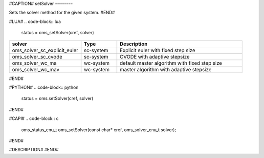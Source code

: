 #CAPTION#
setSolver
---------

Sets the solver method for the given system.
#END#

#LUA#
.. code-block:: lua

  status = oms_setSolver(cref, solver)

.. csv-table::
  :header: "solver", "Type", "Description"
  :widths: 20, 10, 35

  "oms_solver_sc_explicit_euler", "sc-system", "Explicit euler with fixed step size"
  "oms_solver_sc_cvode", "sc-system", "CVODE with adaptive stepsize"
  "oms_solver_wc_ma", "wc-system", "default master algorithm with fixed step size"
  "oms_solver_wc_mav", "wc-system", "master algorithm with adaptive stepsize"

#END#

#PYTHON#
.. code-block:: python

  status = oms.setSolver(cref, solver)

#END#

#CAPI#
.. code-block:: c

  oms_status_enu_t oms_setSolver(const char* cref, oms_solver_enu_t solver);

#END#

#DESCRIPTION#
#END#

